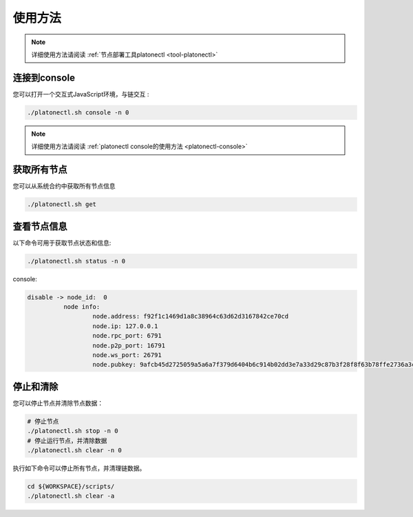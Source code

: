 ========
使用方法
========

.. note:: 详细使用方法请阅读 :ref:`节点部署工具platonectl <tool-platonectl>`

连接到console
================

您可以打开一个交互式JavaScript环境，与链交互 :

.. code-block:: bash

   ./platonectl.sh console -n 0

.. note:: 详细使用方法请阅读 :ref:`platonectl console的使用方法 <platonectl-console>`

获取所有节点
===============

您可以从系统合约中获取所有节点信息

.. code:: bash

   ./platonectl.sh get

查看节点信息
===============

以下命令可用于获取节点状态和信息:

.. code:: bash

   ./platonectl.sh status -n 0

console:

.. code:: console

   disable -> node_id:  0
             node info:
                     node.address: f92f1c1469d1a8c38964c63d62d3167842ce70cd
                     node.ip: 127.0.0.1
                     node.rpc_port: 6791
                     node.p2p_port: 16791
                     node.ws_port: 26791
                     node.pubkey: 9afcb45d2725059a5a6a7f379d6404b6c914b02dd3e7a33d29c87b3f28f8f63b78ffe2736a3cb52ae45bbf57471d438eac71ddcc0bdfbaa56d65e59d457159b2

停止和清除
=============

您可以停止节点并清除节点数据：

.. code:: bash

   # 停止节点
   ./platonectl.sh stop -n 0
   # 停止运行节点，并清除数据
   ./platonectl.sh clear -n 0

执行如下命令可以停止所有节点，并清理链数据。

.. code:: bash

   cd ${WORKSPACE}/scripts/
   ./platonectl.sh clear -a
   